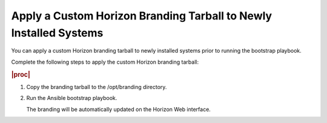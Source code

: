 
.. hur1582149306886
.. _applying-a-custom-branding-tarball-to-newly-installed-systems:

==================================================================
Apply a Custom Horizon Branding Tarball to Newly Installed Systems
==================================================================

You can apply a custom Horizon branding tarball to newly installed systems
prior to running the bootstrap playbook.

Complete the following steps to apply the custom Horizon branding tarball:

.. rubric:: |proc|

#.  Copy the branding tarball to the /opt/branding directory.

#.  Run the Ansible bootstrap playbook.

    The branding will be automatically updated on the Horizon Web interface.